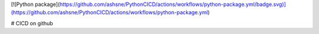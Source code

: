 [![Python package](https://github.com/ashsne/PythonCICD/actions/workflows/python-package.yml/badge.svg)](https://github.com/ashsne/PythonCICD/actions/workflows/python-package.yml)

# CICD on github
